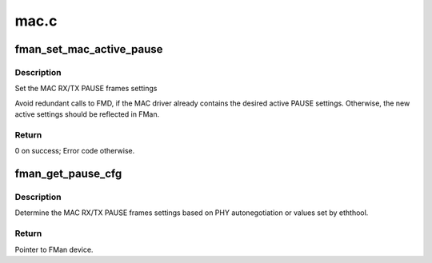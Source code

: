 .. -*- coding: utf-8; mode: rst -*-

=====
mac.c
=====


.. _`fman_set_mac_active_pause`:

fman_set_mac_active_pause
=========================

.. c:function:: int fman_set_mac_active_pause (struct mac_device *mac_dev, bool rx, bool tx)

    :param struct mac_device \*mac_dev:
        A pointer to the MAC device

    :param bool rx:
        Pause frame setting for RX

    :param bool tx:
        Pause frame setting for TX



.. _`fman_set_mac_active_pause.description`:

Description
-----------

Set the MAC RX/TX PAUSE frames settings

Avoid redundant calls to FMD, if the MAC driver already contains the desired
active PAUSE settings. Otherwise, the new active settings should be reflected
in FMan.



.. _`fman_set_mac_active_pause.return`:

Return
------

0 on success; Error code otherwise.



.. _`fman_get_pause_cfg`:

fman_get_pause_cfg
==================

.. c:function:: void fman_get_pause_cfg (struct mac_device *mac_dev, bool *rx_pause, bool *tx_pause)

    :param struct mac_device \*mac_dev:
        A pointer to the MAC device

    :param bool \*rx_pause:

        *undescribed*

    :param bool \*tx_pause:

        *undescribed*



.. _`fman_get_pause_cfg.description`:

Description
-----------

Determine the MAC RX/TX PAUSE frames settings based on PHY
autonegotiation or values set by eththool.



.. _`fman_get_pause_cfg.return`:

Return
------

Pointer to FMan device.

